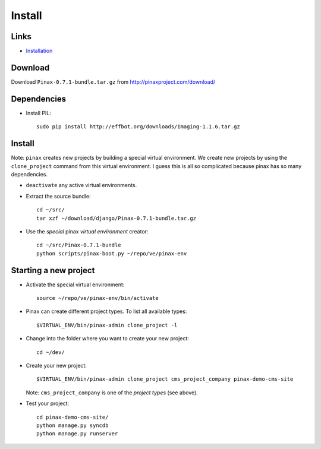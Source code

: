 Install
*******

Links
=====

- Installation_

Download
========

Download ``Pinax-0.7.1-bundle.tar.gz`` from http://pinaxproject.com/download/

Dependencies
============

- Install PIL:

  ::

    sudo pip install http://effbot.org/downloads/Imaging-1.1.6.tar.gz

Install
=======

Note: ``pinax`` creates new projects by building a special virtual environment.
We create new projects by using the ``clone_project`` command from this virtual
environment.  I guess this is all so complicated because pinax has so many
dependencies.

- ``deactivate`` any active virtual environments.

- Extract the source bundle:

  ::

    cd ~/src/
    tar xzf ~/download/django/Pinax-0.7.1-bundle.tar.gz

- Use the *special* pinax *virtual environment* creator:

  ::

    cd ~/src/Pinax-0.7.1-bundle
    python scripts/pinax-boot.py ~/repo/ve/pinax-env

Starting a new project
======================

- Activate the special virtual environment:

  ::

    source ~/repo/ve/pinax-env/bin/activate

- Pinax can create different project types.  To list all available types:

  ::

    $VIRTUAL_ENV/bin/pinax-admin clone_project -l

- Change into the folder where you want to create your new project:

  ::

    cd ~/dev/

- Create your new project:

  ::

    $VIRTUAL_ENV/bin/pinax-admin clone_project cms_project_company pinax-demo-cms-site

  Note: ``cms_project_company`` is one of the *project types* (see above).

- Test your project:

  ::

    cd pinax-demo-cms-site/
    python manage.py syncdb
    python manage.py runserver



.. _Installation: http://pinaxproject.com/docs/0.7/install.html

